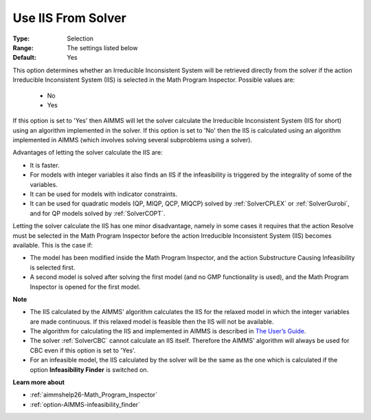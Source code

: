 

.. _option-AIMMS-use_iis_from_solver:


Use IIS From Solver
===================



:Type:	Selection	
:Range:	The settings listed below	
:Default:	Yes	



This option determines whether an Irreducible Inconsistent System will be retrieved directly from the solver if the action
Irreducible Inconsistent System (IIS) is selected in the Math Program Inspector. Possible values are:

    *	No
    *	Yes


If this option is set to 'Yes' then AIMMS will let the solver calculate the Irreducible Inconsistent System (IIS for short)
using an algorithm implemented in the solver. If this option is set to 'No' then the IIS is calculated using an algorithm
implemented in AIMMS (which involves solving several subproblems using a solver).

Advantages of letting the solver calculate the IIS are:

*	It is faster.
*	For models with integer variables it also finds an IIS if the infeasibility is triggered by the integrality of some of the variables.
*	It can be used for models with indicator constraints.
*	It can be used for quadratic models (QP, MIQP, QCP, MIQCP) solved by :ref:`SolverCPLEX` or :ref:`SolverGurobi`, and for QP models solved by :ref:`SolverCOPT`.


Letting the solver calculate the IIS has one minor disadvantage, namely in some cases it requires that the action Resolve must
be selected in the Math Program Inspector before the action Irreducible Inconsistent System (IIS) becomes available. This is the case if:

*	The model has been modified inside the Math Program Inspector, and the action Substructure Causing Infeasibility is selected first.
*	A second model is solved after solving the first model (and no GMP functionality is used), and the Math Program Inspector is opened for the first model.


**Note** 

*	The IIS calculated by the AIMMS' algorithm calculates the IIS for the relaxed model in which the integer variables are made continuous. If this relaxed model is feasible then the IIS will not be available.
*	The algorithm for calculating the IIS and implemented in AIMMS is described in `The User’s Guide <https://documentation.aimms.com/user-guide/creating-and-managing-a-model/the-math-program-inspector/functional-overview.html#performing-analysis-to-find-causes-of-problems>`_.
*	The solver :ref:`SolverCBC` cannot calculate an IIS itself. Therefore the AIMMS' algorithm will always be used for CBC even if this option is set to 'Yes'.
*	For an infeasible model, the IIS calculated by the solver will be the same as the one which is calculated if the option **Infeasibility Finder**  is switched on.


**Learn more about** 

*	:ref:`aimmshelp26-Math_Program_Inspector` 
*	:ref:`option-AIMMS-infeasibility_finder` 
